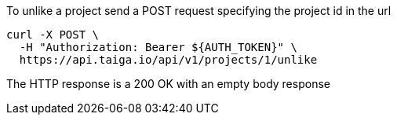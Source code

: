 To unlike a project send a POST request specifying the project id in the url

[source,bash]
----
curl -X POST \
  -H "Authorization: Bearer ${AUTH_TOKEN}" \
  https://api.taiga.io/api/v1/projects/1/unlike
----

The HTTP response is a 200 OK with an empty body response
